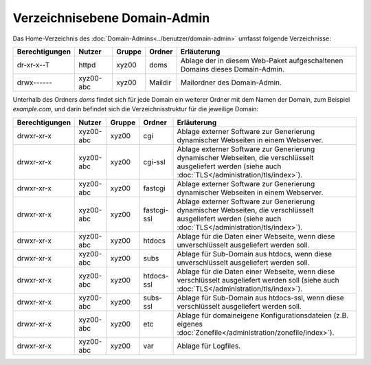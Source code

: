 =============================
Verzeichnisebene Domain-Admin
=============================
Das Home-Verzeichnis des :doc:`Domain-Admins<../benutzer/domain-admin>` umfasst folgende Verzeichnisse:

+-----------------+-----------+--------+---------+----------------------------------------------------------------------------+
| Berechtigungen  | Nutzer    | Gruppe | Ordner  | Erläuterung                                                                |
+=================+===========+========+=========+============================================================================+
|   dr-xr-x--T    | httpd     | xyz00  | doms    | Ablage der in diesem Web-Paket aufgeschaltenen Domains dieses Domain-Admin.|
+-----------------+-----------+--------+---------+----------------------------------------------------------------------------+
|   drwx------    | xyz00-abc | xyz00  | Maildir | Mailordner des Domain-Admin.                                               |
+-----------------+-----------+--------+---------+----------------------------------------------------------------------------+


Unterhalb des Ordners *doms* findet sich für jede Domain ein weiterer Ordner mit dem Namen der Domain, zum Beispiel *example.com*, und darin befindet sich die Verzeichnisstruktur für die jeweilige Domain:


+----------------+-----------+--------+-------------+-----------------------------------------------------------------------------------------------------------------------------------------------------------+
| Berechtigungen | Nutzer    | Gruppe | Ordner      | Erläuterung                                                                                                                                               |
+================+===========+========+=============+===========================================================================================================================================================+
|   drwxr-xr-x   | xyz00-abc |  xyz00 | cgi         | Ablage externer Software zur Generierung dynamischer Webseiten in einem Webserver.                                                                        |
+----------------+-----------+--------+-------------+-----------------------------------------------------------------------------------------------------------------------------------------------------------+
|   drwxr-xr-x   | xyz00-abc |  xyz00 | cgi-ssl     | Ablage externer Software zur Generierung dynamischer Webseiten, die verschlüsselt ausgeliefert werden (siehe auch :doc:`TLS</administration/tls/index>`). |
+----------------+-----------+--------+-------------+-----------------------------------------------------------------------------------------------------------------------------------------------------------+
|   drwxr-xr-x   | xyz00-abc |  xyz00 | fastcgi     | Ablage externer Software zur Generierung dynamischer Webseiten in einem Webserver.                                                                        |
+----------------+-----------+--------+-------------+-----------------------------------------------------------------------------------------------------------------------------------------------------------+
|   drwxr-xr-x   | xyz00-abc |  xyz00 | fastcgi-ssl | Ablage externer Software zur Generierung dynamischer Webseiten, die verschlüsselt ausgeliefert werden (siehe auch :doc:`TLS</administration/tls/index>`). |
+----------------+-----------+--------+-------------+-----------------------------------------------------------------------------------------------------------------------------------------------------------+
|   drwxr-xr-x   | xyz00-abc |  xyz00 | htdocs      | Ablage für die Daten einer Webseite, wenn diese unverschlüsselt ausgeliefert werden soll.                                                                 |
+----------------+-----------+--------+-------------+-----------------------------------------------------------------------------------------------------------------------------------------------------------+
|   drwxr-xr-x   | xyz00-abc |  xyz00 | subs        | Ablage für Sub-Domain aus htdocs, wenn diese unverschlüsselt ausgeliefert werden soll.                                                                    |
+----------------+-----------+--------+-------------+-----------------------------------------------------------------------------------------------------------------------------------------------------------+
|   drwxr-xr-x   | xyz00-abc |  xyz00 | htdocs-ssl  | Ablage für die Daten einer Webseite, wenn diese verschlüsselt ausgeliefert werden soll (siehe auch :doc:`TLS</administration/tls/index>`).                |
+----------------+-----------+--------+-------------+-----------------------------------------------------------------------------------------------------------------------------------------------------------+
|   drwxr-xr-x   | xyz00-abc |  xyz00 | subs-ssl    | Ablage für Sub-Domain aus htdocs-ssl, wenn diese verschlüsselt ausgeliefert werden soll.                                                                  |
+----------------+-----------+--------+-------------+-----------------------------------------------------------------------------------------------------------------------------------------------------------+
|   drwxr-xr-x   | xyz00-abc |  xyz00 | etc         | Ablage für domaineigene Konfigurationsdateien (z.B. eigenes :doc:`Zonefile</administration/zonefile/index>`).                                             |
+----------------+-----------+--------+-------------+-----------------------------------------------------------------------------------------------------------------------------------------------------------+
|   drwxr-xr-x   | xyz00-abc |  xyz00 | var         | Ablage für Logfiles.                                                                                                                                      |
+----------------+-----------+--------+-------------+-----------------------------------------------------------------------------------------------------------------------------------------------------------+



